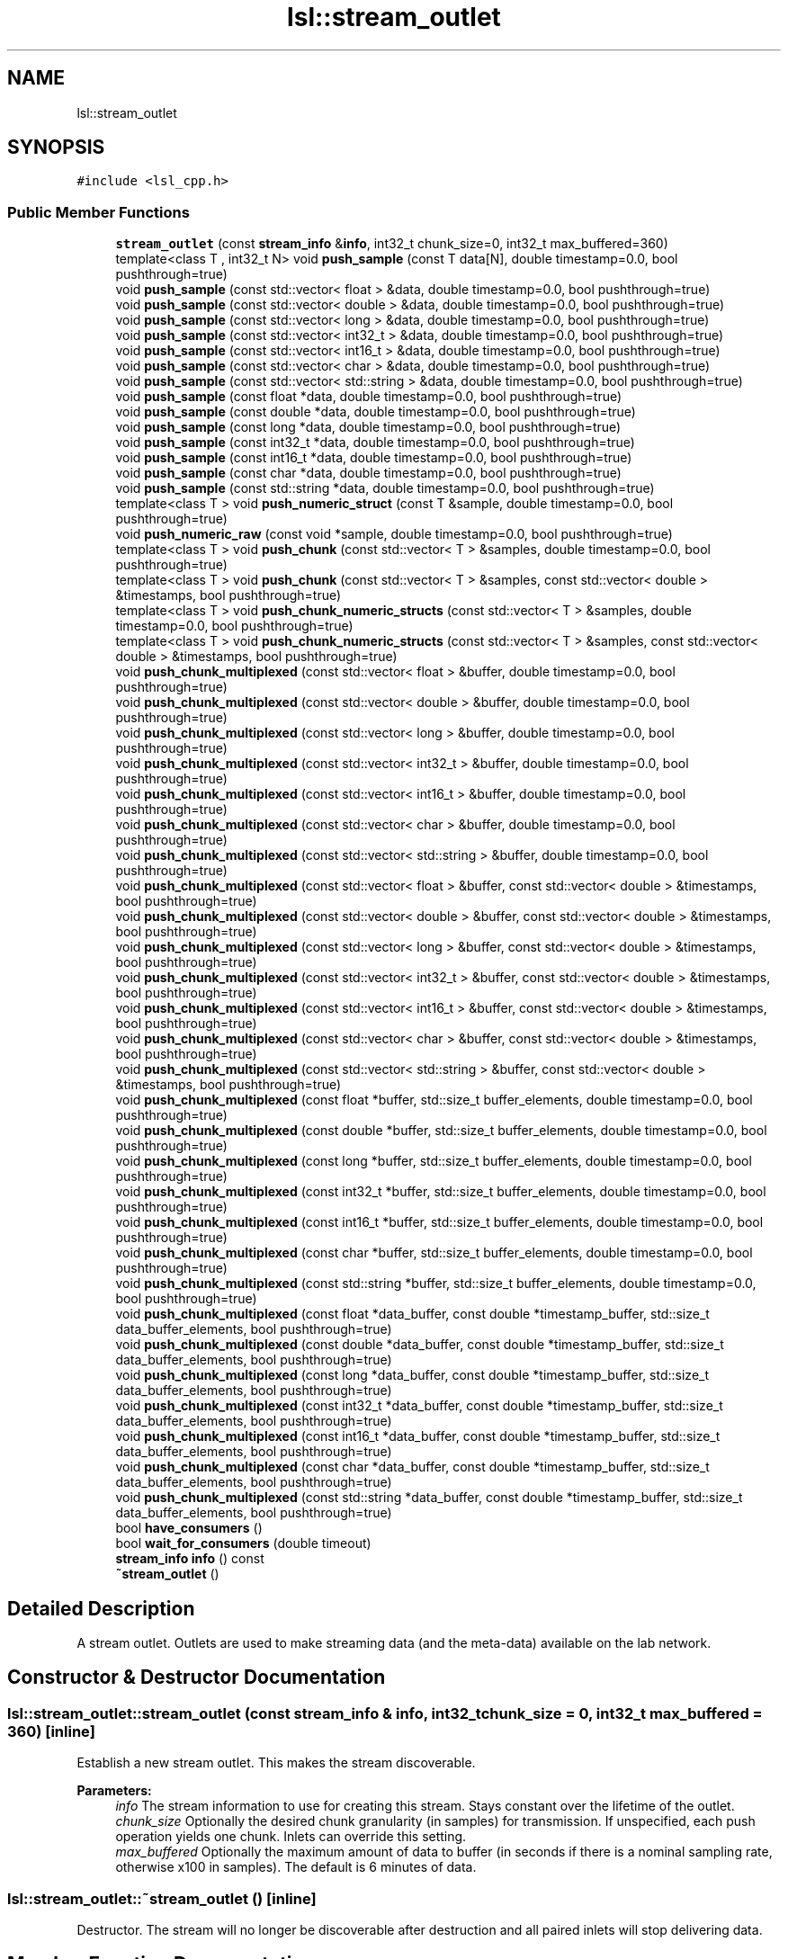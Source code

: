 .TH "lsl::stream_outlet" 3 "Wed May 15 2019" "lslpub_ESP" \" -*- nroff -*-
.ad l
.nh
.SH NAME
lsl::stream_outlet
.SH SYNOPSIS
.br
.PP
.PP
\fC#include <lsl_cpp\&.h>\fP
.SS "Public Member Functions"

.in +1c
.ti -1c
.RI "\fBstream_outlet\fP (const \fBstream_info\fP &\fBinfo\fP, int32_t chunk_size=0, int32_t max_buffered=360)"
.br
.ti -1c
.RI "template<class T , int32_t N> void \fBpush_sample\fP (const T data[N], double timestamp=0\&.0, bool pushthrough=true)"
.br
.ti -1c
.RI "void \fBpush_sample\fP (const std::vector< float > &data, double timestamp=0\&.0, bool pushthrough=true)"
.br
.ti -1c
.RI "void \fBpush_sample\fP (const std::vector< double > &data, double timestamp=0\&.0, bool pushthrough=true)"
.br
.ti -1c
.RI "void \fBpush_sample\fP (const std::vector< long > &data, double timestamp=0\&.0, bool pushthrough=true)"
.br
.ti -1c
.RI "void \fBpush_sample\fP (const std::vector< int32_t > &data, double timestamp=0\&.0, bool pushthrough=true)"
.br
.ti -1c
.RI "void \fBpush_sample\fP (const std::vector< int16_t > &data, double timestamp=0\&.0, bool pushthrough=true)"
.br
.ti -1c
.RI "void \fBpush_sample\fP (const std::vector< char > &data, double timestamp=0\&.0, bool pushthrough=true)"
.br
.ti -1c
.RI "void \fBpush_sample\fP (const std::vector< std::string > &data, double timestamp=0\&.0, bool pushthrough=true)"
.br
.ti -1c
.RI "void \fBpush_sample\fP (const float *data, double timestamp=0\&.0, bool pushthrough=true)"
.br
.ti -1c
.RI "void \fBpush_sample\fP (const double *data, double timestamp=0\&.0, bool pushthrough=true)"
.br
.ti -1c
.RI "void \fBpush_sample\fP (const long *data, double timestamp=0\&.0, bool pushthrough=true)"
.br
.ti -1c
.RI "void \fBpush_sample\fP (const int32_t *data, double timestamp=0\&.0, bool pushthrough=true)"
.br
.ti -1c
.RI "void \fBpush_sample\fP (const int16_t *data, double timestamp=0\&.0, bool pushthrough=true)"
.br
.ti -1c
.RI "void \fBpush_sample\fP (const char *data, double timestamp=0\&.0, bool pushthrough=true)"
.br
.ti -1c
.RI "void \fBpush_sample\fP (const std::string *data, double timestamp=0\&.0, bool pushthrough=true)"
.br
.ti -1c
.RI "template<class T > void \fBpush_numeric_struct\fP (const T &sample, double timestamp=0\&.0, bool pushthrough=true)"
.br
.ti -1c
.RI "void \fBpush_numeric_raw\fP (const void *sample, double timestamp=0\&.0, bool pushthrough=true)"
.br
.ti -1c
.RI "template<class T > void \fBpush_chunk\fP (const std::vector< T > &samples, double timestamp=0\&.0, bool pushthrough=true)"
.br
.ti -1c
.RI "template<class T > void \fBpush_chunk\fP (const std::vector< T > &samples, const std::vector< double > &timestamps, bool pushthrough=true)"
.br
.ti -1c
.RI "template<class T > void \fBpush_chunk_numeric_structs\fP (const std::vector< T > &samples, double timestamp=0\&.0, bool pushthrough=true)"
.br
.ti -1c
.RI "template<class T > void \fBpush_chunk_numeric_structs\fP (const std::vector< T > &samples, const std::vector< double > &timestamps, bool pushthrough=true)"
.br
.ti -1c
.RI "void \fBpush_chunk_multiplexed\fP (const std::vector< float > &buffer, double timestamp=0\&.0, bool pushthrough=true)"
.br
.ti -1c
.RI "void \fBpush_chunk_multiplexed\fP (const std::vector< double > &buffer, double timestamp=0\&.0, bool pushthrough=true)"
.br
.ti -1c
.RI "void \fBpush_chunk_multiplexed\fP (const std::vector< long > &buffer, double timestamp=0\&.0, bool pushthrough=true)"
.br
.ti -1c
.RI "void \fBpush_chunk_multiplexed\fP (const std::vector< int32_t > &buffer, double timestamp=0\&.0, bool pushthrough=true)"
.br
.ti -1c
.RI "void \fBpush_chunk_multiplexed\fP (const std::vector< int16_t > &buffer, double timestamp=0\&.0, bool pushthrough=true)"
.br
.ti -1c
.RI "void \fBpush_chunk_multiplexed\fP (const std::vector< char > &buffer, double timestamp=0\&.0, bool pushthrough=true)"
.br
.ti -1c
.RI "void \fBpush_chunk_multiplexed\fP (const std::vector< std::string > &buffer, double timestamp=0\&.0, bool pushthrough=true)"
.br
.ti -1c
.RI "void \fBpush_chunk_multiplexed\fP (const std::vector< float > &buffer, const std::vector< double > &timestamps, bool pushthrough=true)"
.br
.ti -1c
.RI "void \fBpush_chunk_multiplexed\fP (const std::vector< double > &buffer, const std::vector< double > &timestamps, bool pushthrough=true)"
.br
.ti -1c
.RI "void \fBpush_chunk_multiplexed\fP (const std::vector< long > &buffer, const std::vector< double > &timestamps, bool pushthrough=true)"
.br
.ti -1c
.RI "void \fBpush_chunk_multiplexed\fP (const std::vector< int32_t > &buffer, const std::vector< double > &timestamps, bool pushthrough=true)"
.br
.ti -1c
.RI "void \fBpush_chunk_multiplexed\fP (const std::vector< int16_t > &buffer, const std::vector< double > &timestamps, bool pushthrough=true)"
.br
.ti -1c
.RI "void \fBpush_chunk_multiplexed\fP (const std::vector< char > &buffer, const std::vector< double > &timestamps, bool pushthrough=true)"
.br
.ti -1c
.RI "void \fBpush_chunk_multiplexed\fP (const std::vector< std::string > &buffer, const std::vector< double > &timestamps, bool pushthrough=true)"
.br
.ti -1c
.RI "void \fBpush_chunk_multiplexed\fP (const float *buffer, std::size_t buffer_elements, double timestamp=0\&.0, bool pushthrough=true)"
.br
.ti -1c
.RI "void \fBpush_chunk_multiplexed\fP (const double *buffer, std::size_t buffer_elements, double timestamp=0\&.0, bool pushthrough=true)"
.br
.ti -1c
.RI "void \fBpush_chunk_multiplexed\fP (const long *buffer, std::size_t buffer_elements, double timestamp=0\&.0, bool pushthrough=true)"
.br
.ti -1c
.RI "void \fBpush_chunk_multiplexed\fP (const int32_t *buffer, std::size_t buffer_elements, double timestamp=0\&.0, bool pushthrough=true)"
.br
.ti -1c
.RI "void \fBpush_chunk_multiplexed\fP (const int16_t *buffer, std::size_t buffer_elements, double timestamp=0\&.0, bool pushthrough=true)"
.br
.ti -1c
.RI "void \fBpush_chunk_multiplexed\fP (const char *buffer, std::size_t buffer_elements, double timestamp=0\&.0, bool pushthrough=true)"
.br
.ti -1c
.RI "void \fBpush_chunk_multiplexed\fP (const std::string *buffer, std::size_t buffer_elements, double timestamp=0\&.0, bool pushthrough=true)"
.br
.ti -1c
.RI "void \fBpush_chunk_multiplexed\fP (const float *data_buffer, const double *timestamp_buffer, std::size_t data_buffer_elements, bool pushthrough=true)"
.br
.ti -1c
.RI "void \fBpush_chunk_multiplexed\fP (const double *data_buffer, const double *timestamp_buffer, std::size_t data_buffer_elements, bool pushthrough=true)"
.br
.ti -1c
.RI "void \fBpush_chunk_multiplexed\fP (const long *data_buffer, const double *timestamp_buffer, std::size_t data_buffer_elements, bool pushthrough=true)"
.br
.ti -1c
.RI "void \fBpush_chunk_multiplexed\fP (const int32_t *data_buffer, const double *timestamp_buffer, std::size_t data_buffer_elements, bool pushthrough=true)"
.br
.ti -1c
.RI "void \fBpush_chunk_multiplexed\fP (const int16_t *data_buffer, const double *timestamp_buffer, std::size_t data_buffer_elements, bool pushthrough=true)"
.br
.ti -1c
.RI "void \fBpush_chunk_multiplexed\fP (const char *data_buffer, const double *timestamp_buffer, std::size_t data_buffer_elements, bool pushthrough=true)"
.br
.ti -1c
.RI "void \fBpush_chunk_multiplexed\fP (const std::string *data_buffer, const double *timestamp_buffer, std::size_t data_buffer_elements, bool pushthrough=true)"
.br
.ti -1c
.RI "bool \fBhave_consumers\fP ()"
.br
.ti -1c
.RI "bool \fBwait_for_consumers\fP (double timeout)"
.br
.ti -1c
.RI "\fBstream_info\fP \fBinfo\fP () const"
.br
.ti -1c
.RI "\fB~stream_outlet\fP ()"
.br
.in -1c
.SH "Detailed Description"
.PP 
A stream outlet\&. Outlets are used to make streaming data (and the meta-data) available on the lab network\&. 
.SH "Constructor & Destructor Documentation"
.PP 
.SS "lsl::stream_outlet::stream_outlet (const \fBstream_info\fP & info, int32_t chunk_size = \fC0\fP, int32_t max_buffered = \fC360\fP)\fC [inline]\fP"
Establish a new stream outlet\&. This makes the stream discoverable\&. 
.PP
\fBParameters:\fP
.RS 4
\fIinfo\fP The stream information to use for creating this stream\&. Stays constant over the lifetime of the outlet\&. 
.br
\fIchunk_size\fP Optionally the desired chunk granularity (in samples) for transmission\&. If unspecified, each push operation yields one chunk\&. Inlets can override this setting\&. 
.br
\fImax_buffered\fP Optionally the maximum amount of data to buffer (in seconds if there is a nominal sampling rate, otherwise x100 in samples)\&. The default is 6 minutes of data\&. 
.RE
.PP

.SS "lsl::stream_outlet::~stream_outlet ()\fC [inline]\fP"
Destructor\&. The stream will no longer be discoverable after destruction and all paired inlets will stop delivering data\&. 
.SH "Member Function Documentation"
.PP 
.SS "bool lsl::stream_outlet::have_consumers ()\fC [inline]\fP"
Check whether consumers are currently registered\&. While it does not hurt, there is technically no reason to push samples if there is no consumer\&. 
.SS "\fBstream_info\fP lsl::stream_outlet::info () const\fC [inline]\fP"
Retrieve the stream info provided by this outlet\&. This is what was used to create the stream (and also has the Additional Network Information fields assigned)\&. 
.SS "template<class T > void lsl::stream_outlet::push_chunk (const std::vector< T > & samples, double timestamp = \fC0\&.0\fP, bool pushthrough = \fCtrue\fP)\fC [inline]\fP"
Push a chunk of samples (batched into an STL vector) into the outlet\&. 
.PP
\fBParameters:\fP
.RS 4
\fIsamples\fP A vector of samples in some supported format (each sample can be a data pointer, data array, or std vector of data)\&. 
.br
\fItimestamp\fP Optionally the capture time of the most recent sample, in agreement with \fBlocal_clock()\fP; if omitted, the current time is used\&. The time stamps of other samples are automatically derived according to the sampling rate of the stream\&. 
.br
\fIpushthrough\fP Whether to push the chunk through to the receivers instead of buffering it with subsequent samples\&. Note that the chunk_size, if specified at outlet construction, takes precedence over the pushthrough flag\&. 
.RE
.PP

.SS "template<class T > void lsl::stream_outlet::push_chunk (const std::vector< T > & samples, const std::vector< double > & timestamps, bool pushthrough = \fCtrue\fP)\fC [inline]\fP"
Push a chunk of samples (batched into an STL vector) into the outlet\&. Allows to specify a separate time stamp for each sample (for irregular-rate streams)\&. 
.PP
\fBParameters:\fP
.RS 4
\fIsamples\fP A vector of samples in some supported format (each sample can be a data pointer, data array, or std vector of data)\&. 
.br
\fItimestamps\fP A vector of capture times for each sample, in agreement with \fBlocal_clock()\fP\&. 
.br
\fIpushthrough\fP Whether to push the chunk through to the receivers instead of buffering it with subsequent samples\&. Note that the chunk_size, if specified at outlet construction, takes precedence over the pushthrough flag\&. 
.RE
.PP

.SS "void lsl::stream_outlet::push_chunk_multiplexed (const std::vector< float > & buffer, double timestamp = \fC0\&.0\fP, bool pushthrough = \fCtrue\fP)\fC [inline]\fP"
Push a chunk of multiplexed data into the outlet\&. 
.PP
\fBParameters:\fP
.RS 4
\fIbuffer\fP A buffer of channel values holding the data for zero or more successive samples to send\&. 
.br
\fItimestamp\fP Optionally the capture time of the most recent sample, in agreement with \fBlocal_clock()\fP; if omitted, the current time is used\&. The time stamps of other samples are automatically derived according to the sampling rate of the stream\&. 
.br
\fIpushthrough\fP Whether to push the chunk through to the receivers instead of buffering it with subsequent samples\&. Note that the chunk_size, if specified at outlet construction, takes precedence over the pushthrough flag\&. 
.RE
.PP

.SS "void lsl::stream_outlet::push_chunk_multiplexed (const std::vector< float > & buffer, const std::vector< double > & timestamps, bool pushthrough = \fCtrue\fP)\fC [inline]\fP"
Push a chunk of multiplexed data into the outlet\&. One timestamp per sample is provided\&. Allows to specify a separate time stamp for each sample (for irregular-rate streams)\&. 
.PP
\fBParameters:\fP
.RS 4
\fIdata_buffer\fP A buffer of channel values holding the data for zero or more successive samples to send\&. 
.br
\fItimestamps\fP A buffer of timestamp values holding time stamps for each sample in the data buffer\&. 
.br
\fIpushthrough\fP Whether to push the chunk through to the receivers instead of buffering it with subsequent samples\&. Note that the chunk_size, if specified at outlet construction, takes precedence over the pushthrough flag\&. 
.RE
.PP

.SS "void lsl::stream_outlet::push_chunk_multiplexed (const float * buffer, std::size_t buffer_elements, double timestamp = \fC0\&.0\fP, bool pushthrough = \fCtrue\fP)\fC [inline]\fP"
Push a chunk of multiplexed samples into the outlet\&. Single timestamp provided\&. IMPORTANT: Note that the provided buffer size is measured in channel values (e\&.g\&., floats) rather than in samples\&. 
.PP
\fBParameters:\fP
.RS 4
\fIbuffer\fP A buffer of channel values holding the data for zero or more successive samples to send\&. 
.br
\fIbuffer_elements\fP The number of channel values (of type T) in the buffer\&. Must be a multiple of the channel count\&. 
.br
\fItimestamp\fP Optionally the capture time of the most recent sample, in agreement with \fBlocal_clock()\fP; if omitted, the current time is used\&. The time stamps of other samples are automatically derived based on the sampling rate of the stream\&. 
.br
\fIpushthrough\fP Whether to push the chunk through to the receivers instead of buffering it with subsequent samples\&. Note that the chunk_size, if specified at outlet construction, takes precedence over the pushthrough flag\&. 
.RE
.PP

.SS "void lsl::stream_outlet::push_chunk_multiplexed (const float * data_buffer, const double * timestamp_buffer, std::size_t data_buffer_elements, bool pushthrough = \fCtrue\fP)\fC [inline]\fP"
Push a chunk of multiplexed samples into the outlet\&. One timestamp per sample is provided\&. IMPORTANT: Note that the provided buffer size is measured in channel values (e\&.g\&., floats) rather than in samples\&. 
.PP
\fBParameters:\fP
.RS 4
\fIdata_buffer\fP A buffer of channel values holding the data for zero or more successive samples to send\&. 
.br
\fItimestamp_buffer\fP A buffer of timestamp values holding time stamps for each sample in the data buffer\&. 
.br
\fIdata_buffer_elements\fP The number of data values (of type T) in the data buffer\&. Must be a multiple of the channel count\&. 
.br
\fIpushthrough\fP Whether to push the chunk through to the receivers instead of buffering it with subsequent samples\&. Note that the chunk_size, if specified at outlet construction, takes precedence over the pushthrough flag\&. 
.RE
.PP

.SS "template<class T > void lsl::stream_outlet::push_chunk_numeric_structs (const std::vector< T > & samples, double timestamp = \fC0\&.0\fP, bool pushthrough = \fCtrue\fP)\fC [inline]\fP"
Push a chunk of numeric data as C-style structs (batched into an STL vector) into the outlet\&. This performs some size checking but no type checking\&. Can not be used for variable-size / string-formatted data\&. 
.PP
\fBParameters:\fP
.RS 4
\fIsamples\fP A vector of samples, as C structs\&. 
.br
\fItimestamp\fP Optionally the capture time of the sample, in agreement with \fBlocal_clock()\fP; if omitted, the current time is used\&. 
.br
\fIpushthrough\fP Whether to push the chunk through to the receivers instead of buffering it with subsequent samples\&. Note that the chunk_size, if specified at outlet construction, takes precedence over the pushthrough flag\&. 
.RE
.PP

.SS "template<class T > void lsl::stream_outlet::push_chunk_numeric_structs (const std::vector< T > & samples, const std::vector< double > & timestamps, bool pushthrough = \fCtrue\fP)\fC [inline]\fP"
Push a chunk of numeric data from C-style structs (batched into an STL vector), into the outlet\&. This performs some size checking but no type checking\&. Can not be used for variable-size / string-formatted data\&. 
.PP
\fBParameters:\fP
.RS 4
\fIsamples\fP A vector of samples, as C structs\&. 
.br
\fItimestamps\fP A vector of capture times for each sample, in agreement with \fBlocal_clock()\fP\&. 
.br
\fIpushthrough\fP Whether to push the chunk through to the receivers instead of buffering it with subsequent samples\&. Note that the chunk_size, if specified at outlet construction, takes precedence over the pushthrough flag\&. 
.RE
.PP

.SS "void lsl::stream_outlet::push_numeric_raw (const void * sample, double timestamp = \fC0\&.0\fP, bool pushthrough = \fCtrue\fP)\fC [inline]\fP"
Push a pointer to raw numeric data as one sample into the outlet\&. This is the lowest-level function; performns no checking whatsoever\&. Can not be used for variable-size / string-formatted channels\&. 
.PP
\fBParameters:\fP
.RS 4
\fIsample\fP A pointer to the raw sample data to push\&. 
.br
\fItimestamp\fP Optionally the capture time of the sample, in agreement with \fBlocal_clock()\fP; if omitted, the current time is used\&. 
.br
\fIpushthrough\fP Whether to push the sample through to the receivers instead of buffering it with subsequent samples\&. Note that the chunk_size, if specified at outlet construction, takes precedence over the pushthrough flag\&. 
.RE
.PP

.SS "template<class T > void lsl::stream_outlet::push_numeric_struct (const T & sample, double timestamp = \fC0\&.0\fP, bool pushthrough = \fCtrue\fP)\fC [inline]\fP"
Push a packed C struct (of numeric data) as one sample into the outlet (search for #pragma pack for information on packing structs appropriately)\&. Overall size checking but no type checking or conversion are done\&. Dan not be used for variable-size / string-formatted data\&. 
.PP
\fBParameters:\fP
.RS 4
\fIsample\fP The sample struct to push\&. 
.br
\fItimestamp\fP Optionally the capture time of the sample, in agreement with \fBlocal_clock()\fP; if omitted, the current time is used\&. 
.br
\fIpushthrough\fP Whether to push the sample through to the receivers instead of buffering it with subsequent samples\&. Note that the chunk_size, if specified at outlet construction, takes precedence over the pushthrough flag\&. 
.RE
.PP

.SS "template<class T , int32_t N> void lsl::stream_outlet::push_sample (const T data[N], double timestamp = \fC0\&.0\fP, bool pushthrough = \fCtrue\fP)\fC [inline]\fP"
Push a C array of values as a sample into the outlet\&. Each entry in the array corresponds to one channel\&. The function handles type checking & conversion\&. 
.PP
\fBParameters:\fP
.RS 4
\fIdata\fP An array of values to push (one per channel)\&. 
.br
\fItimestamp\fP Optionally the capture time of the sample, in agreement with \fBlocal_clock()\fP; if omitted, the current time is used\&. 
.br
\fIpushthrough\fP Whether to push the sample through to the receivers instead of buffering it with subsequent samples\&. Note that the chunk_size, if specified at outlet construction, takes precedence over the pushthrough flag\&. 
.RE
.PP

.SS "void lsl::stream_outlet::push_sample (const std::vector< float > & data, double timestamp = \fC0\&.0\fP, bool pushthrough = \fCtrue\fP)\fC [inline]\fP"
Push a std vector of values as a sample into the outlet\&. Each entry in the vector corresponds to one channel\&. The function handles type checking & conversion\&. 
.PP
\fBParameters:\fP
.RS 4
\fIdata\fP A vector of values to push (one for each channel)\&. 
.br
\fItimestamp\fP Optionally the capture time of the sample, in agreement with \fBlocal_clock()\fP; if omitted, the current time is used\&. 
.br
\fIpushthrough\fP Whether to push the sample through to the receivers instead of buffering it with subsequent samples\&. Note that the chunk_size, if specified at outlet construction, takes precedence over the pushthrough flag\&. 
.RE
.PP

.SS "void lsl::stream_outlet::push_sample (const float * data, double timestamp = \fC0\&.0\fP, bool pushthrough = \fCtrue\fP)\fC [inline]\fP"
Push a pointer to some values as a sample into the outlet\&. This is a lower-level function for cases where data is available in some buffer\&. Handles type checking & conversion\&. 
.PP
\fBParameters:\fP
.RS 4
\fIdata\fP A pointer to values to push\&. The number of values pointed to must not be less than the number of channels in the sample\&. 
.br
\fItimestamp\fP Optionally the capture time of the sample, in agreement with \fBlocal_clock()\fP; if omitted, the current time is used\&. 
.br
\fIpushthrough\fP Whether to push the sample through to the receivers instead of buffering it with subsequent samples\&. Note that the chunk_size, if specified at outlet construction, takes precedence over the pushthrough flag\&. 
.RE
.PP

.SS "bool lsl::stream_outlet::wait_for_consumers (double timeout)\fC [inline]\fP"
Wait until some consumer shows up (without wasting resources)\&. 
.PP
\fBReturns:\fP
.RS 4
True if the wait was successful, false if the timeout expired\&. 
.RE
.PP


.SH "Author"
.PP 
Generated automatically by Doxygen for lslpub_ESP from the source code\&.
